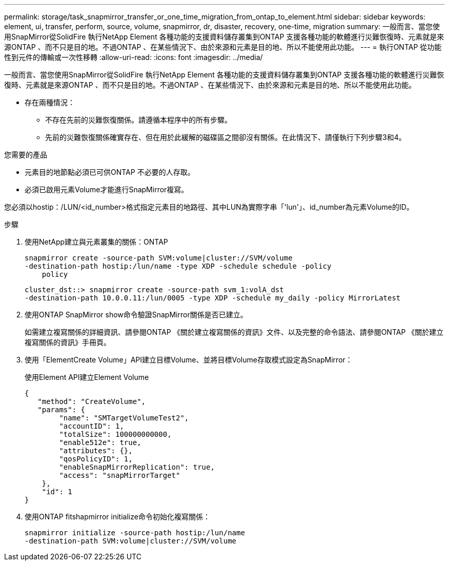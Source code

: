 ---
permalink: storage/task_snapmirror_transfer_or_one_time_migration_from_ontap_to_element.html 
sidebar: sidebar 
keywords: element, ui, transfer, perform, source, volume, snapmirror, dr, disaster, recovery, one-time, migration 
summary: 一般而言、當您使用SnapMirror從SolidFire 執行NetApp Element 各種功能的支援資料儲存叢集到ONTAP 支援各種功能的軟體進行災難恢復時、元素就是來源ONTAP 、而不只是目的地。不過ONTAP 、在某些情況下、由於來源和元素是目的地、所以不能使用此功能。 
---
= 執行ONTAP 從功能性到元件的傳輸或一次性移轉
:allow-uri-read: 
:icons: font
:imagesdir: ../media/


[role="lead"]
一般而言、當您使用SnapMirror從SolidFire 執行NetApp Element 各種功能的支援資料儲存叢集到ONTAP 支援各種功能的軟體進行災難恢復時、元素就是來源ONTAP 、而不只是目的地。不過ONTAP 、在某些情況下、由於來源和元素是目的地、所以不能使用此功能。

* 存在兩種情況：
+
** 不存在先前的災難恢復關係。請遵循本程序中的所有步驟。
** 先前的災難恢復關係確實存在、但在用於此緩解的磁碟區之間卻沒有關係。在此情況下、請僅執行下列步驟3和4。




.您需要的產品
* 元素目的地節點必須已可供ONTAP 不必要的人存取。
* 必須已啟用元素Volume才能進行SnapMirror複寫。


您必須以hostip：/LUN/<id_number>格式指定元素目的地路徑、其中LUN為實際字串「'lun'」、id_number為元素Volume的ID。

.步驟
. 使用NetApp建立與元素叢集的關係：ONTAP
+
[listing]
----
snapmirror create -source-path SVM:volume|cluster://SVM/volume
-destination-path hostip:/lun/name -type XDP -schedule schedule -policy
    policy
----
+
[listing]
----
cluster_dst::> snapmirror create -source-path svm_1:volA_dst
-destination-path 10.0.0.11:/lun/0005 -type XDP -schedule my_daily -policy MirrorLatest
----
. 使用ONTAP SnapMirror show命令驗證SnapMirror關係是否已建立。
+
如需建立複寫關係的詳細資訊、請參閱ONTAP 《關於建立複寫關係的資訊》文件、以及完整的命令語法、請參閱ONTAP 《關於建立複寫關係的資訊》手冊頁。

. 使用「ElementCreate Volume」API建立目標Volume、並將目標Volume存取模式設定為SnapMirror：
+
使用Element API建立Element Volume

+
[listing]
----
{
   "method": "CreateVolume",
   "params": {
        "name": "SMTargetVolumeTest2",
        "accountID": 1,
        "totalSize": 100000000000,
        "enable512e": true,
        "attributes": {},
        "qosPolicyID": 1,
        "enableSnapMirrorReplication": true,
        "access": "snapMirrorTarget"
    },
    "id": 1
}
----
. 使用ONTAP fitshapmirror initialize命令初始化複寫關係：
+
[listing]
----
snapmirror initialize -source-path hostip:/lun/name
-destination-path SVM:volume|cluster://SVM/volume
----

